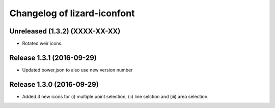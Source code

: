 Changelog of lizard-iconfont
============================

Unreleased (1.3.2) (XXXX-XX-XX)
-------------------------------

- Rotated weir icons.


Release 1.3.1 (2016-09-29)
--------------------------

- Updated bower.json to also use new version number


Release 1.3.0 (2016-09-29)
--------------------------

- Added 3 new icons for (i) multiple point selection, (ii) line selction and
  (iii) area selection.